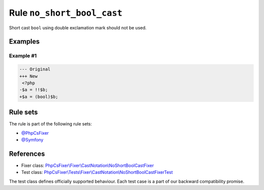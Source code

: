 ===========================
Rule ``no_short_bool_cast``
===========================

Short cast ``bool`` using double exclamation mark should not be used.

Examples
--------

Example #1
~~~~~~~~~~

.. code-block:: diff

   --- Original
   +++ New
    <?php
   -$a = !!$b;
   +$a = (bool)$b;

Rule sets
---------

The rule is part of the following rule sets:

- `@PhpCsFixer <./../../ruleSets/PhpCsFixer.rst>`_
- `@Symfony <./../../ruleSets/Symfony.rst>`_

References
----------

- Fixer class: `PhpCsFixer\\Fixer\\CastNotation\\NoShortBoolCastFixer <./../../../src/Fixer/CastNotation/NoShortBoolCastFixer.php>`_
- Test class: `PhpCsFixer\\Tests\\Fixer\\CastNotation\\NoShortBoolCastFixerTest <./../../../tests/Fixer/CastNotation/NoShortBoolCastFixerTest.php>`_

The test class defines officially supported behaviour. Each test case is a part of our backward compatibility promise.
